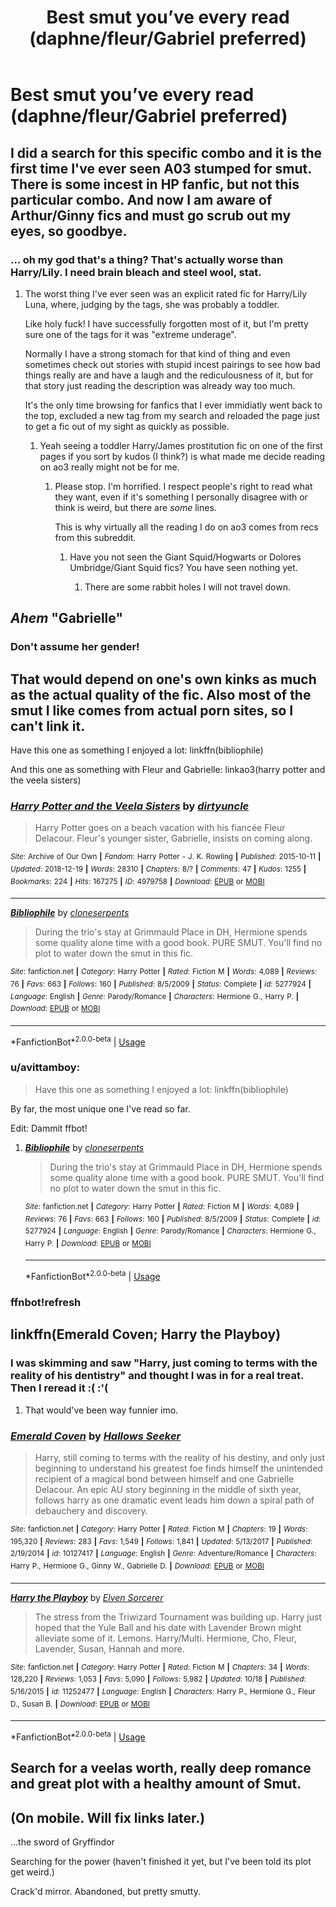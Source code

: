 #+TITLE: Best smut you’ve every read (daphne/fleur/Gabriel preferred)

* Best smut you’ve every read (daphne/fleur/Gabriel preferred)
:PROPERTIES:
:Author: kamranlikesboys
:Score: 51
:DateUnix: 1545260290.0
:DateShort: 2018-Dec-20
:END:

** I did a search for this specific combo and it is the first time I've ever seen A03 stumped for smut. There is some incest in HP fanfic, but not this particular combo. And now I am aware of Arthur/Ginny fics and must go scrub out my eyes, so goodbye.
:PROPERTIES:
:Author: estheredna
:Score: 31
:DateUnix: 1545269893.0
:DateShort: 2018-Dec-20
:END:

*** ... oh my god that's a thing? That's actually worse than Harry/Lily. I need brain bleach and steel wool, stat.
:PROPERTIES:
:Author: altrarose
:Score: 24
:DateUnix: 1545270389.0
:DateShort: 2018-Dec-20
:END:

**** The worst thing I've ever seen was an explicit rated fic for Harry/Lily Luna, where, judging by the tags, she was probably a toddler.

Like holy fuck! I have successfully forgotten most of it, but I'm pretty sure one of the tags for it was "extreme underage".

Normally I have a strong stomach for that kind of thing and even sometimes check out stories with stupid incest pairings to see how bad things really are and have a laugh and the rediculousness of it, but for that story just reading the description was already way too much.

It's the only time browsing for fanfics that I ever immidiatly went back to the top, excluded a new tag from my search and reloaded the page just to get a fic out of my sight as quickly as possible.
:PROPERTIES:
:Author: Hellothere_1
:Score: 13
:DateUnix: 1545274757.0
:DateShort: 2018-Dec-20
:END:

***** Yeah seeing a toddler Harry/James prostitution fic on one of the first pages if you sort by kudos (I think?) is what made me decide reading on ao3 really might not be for me.
:PROPERTIES:
:Score: 19
:DateUnix: 1545277027.0
:DateShort: 2018-Dec-20
:END:

****** Please stop. I'm horrified. I respect people's right to read what they want, even if it's something I personally disagree with or think is weird, but there are /some/ lines.

This is why virtually all the reading I do on ao3 comes from recs from this subreddit.
:PROPERTIES:
:Author: altrarose
:Score: 13
:DateUnix: 1545282439.0
:DateShort: 2018-Dec-20
:END:

******* Have you not seen the Giant Squid/Hogwarts or Dolores Umbridge/Giant Squid fics? You have seen nothing yet.
:PROPERTIES:
:Author: acelenny
:Score: 3
:DateUnix: 1546719990.0
:DateShort: 2019-Jan-05
:END:

******** There are some rabbit holes I will not travel down.
:PROPERTIES:
:Author: altrarose
:Score: 1
:DateUnix: 1546720574.0
:DateShort: 2019-Jan-06
:END:


** /Ahem/ "Gabrielle"
:PROPERTIES:
:Score: 28
:DateUnix: 1545275953.0
:DateShort: 2018-Dec-20
:END:

*** Don't assume her gender!
:PROPERTIES:
:Author: AreYouOKAni
:Score: 9
:DateUnix: 1545279798.0
:DateShort: 2018-Dec-20
:END:


** That would depend on one's own kinks as much as the actual quality of the fic. Also most of the smut I like comes from actual porn sites, so I can't link it.

Have this one as something I enjoyed a lot: linkffn(bibliophile)

And this one as something with Fleur and Gabrielle: linkao3(harry potter and the veela sisters)
:PROPERTIES:
:Author: Aet2991
:Score: 8
:DateUnix: 1545270659.0
:DateShort: 2018-Dec-20
:END:

*** [[https://archiveofourown.org/works/4979758][*/Harry Potter and the Veela Sisters/*]] by [[https://www.archiveofourown.org/users/dirtyuncle/pseuds/dirtyuncle][/dirtyuncle/]]

#+begin_quote
  Harry Potter goes on a beach vacation with his fiancée Fleur Delacour. Fleur's younger sister, Gabrielle, insists on coming along.
#+end_quote

^{/Site/:} ^{Archive} ^{of} ^{Our} ^{Own} ^{*|*} ^{/Fandom/:} ^{Harry} ^{Potter} ^{-} ^{J.} ^{K.} ^{Rowling} ^{*|*} ^{/Published/:} ^{2015-10-11} ^{*|*} ^{/Updated/:} ^{2018-12-19} ^{*|*} ^{/Words/:} ^{28310} ^{*|*} ^{/Chapters/:} ^{8/?} ^{*|*} ^{/Comments/:} ^{47} ^{*|*} ^{/Kudos/:} ^{1255} ^{*|*} ^{/Bookmarks/:} ^{224} ^{*|*} ^{/Hits/:} ^{167275} ^{*|*} ^{/ID/:} ^{4979758} ^{*|*} ^{/Download/:} ^{[[https://archiveofourown.org/downloads/di/dirtyuncle/4979758/Harry%20Potter%20and%20the%20Veela.epub?updated_at=1545255292][EPUB]]} ^{or} ^{[[https://archiveofourown.org/downloads/di/dirtyuncle/4979758/Harry%20Potter%20and%20the%20Veela.mobi?updated_at=1545255292][MOBI]]}

--------------

[[https://www.fanfiction.net/s/5277924/1/][*/Bibliophile/*]] by [[https://www.fanfiction.net/u/881050/cloneserpents][/cloneserpents/]]

#+begin_quote
  During the trio's stay at Grimmauld Place in DH, Hermione spends some quality alone time with a good book. PURE SMUT. You'll find no plot to water down the smut in this fic.
#+end_quote

^{/Site/:} ^{fanfiction.net} ^{*|*} ^{/Category/:} ^{Harry} ^{Potter} ^{*|*} ^{/Rated/:} ^{Fiction} ^{M} ^{*|*} ^{/Words/:} ^{4,089} ^{*|*} ^{/Reviews/:} ^{76} ^{*|*} ^{/Favs/:} ^{663} ^{*|*} ^{/Follows/:} ^{160} ^{*|*} ^{/Published/:} ^{8/5/2009} ^{*|*} ^{/Status/:} ^{Complete} ^{*|*} ^{/id/:} ^{5277924} ^{*|*} ^{/Language/:} ^{English} ^{*|*} ^{/Genre/:} ^{Parody/Romance} ^{*|*} ^{/Characters/:} ^{Hermione} ^{G.,} ^{Harry} ^{P.} ^{*|*} ^{/Download/:} ^{[[http://www.ff2ebook.com/old/ffn-bot/index.php?id=5277924&source=ff&filetype=epub][EPUB]]} ^{or} ^{[[http://www.ff2ebook.com/old/ffn-bot/index.php?id=5277924&source=ff&filetype=mobi][MOBI]]}

--------------

*FanfictionBot*^{2.0.0-beta} | [[https://github.com/tusing/reddit-ffn-bot/wiki/Usage][Usage]]
:PROPERTIES:
:Author: FanfictionBot
:Score: 2
:DateUnix: 1545270762.0
:DateShort: 2018-Dec-20
:END:


*** u/avittamboy:
#+begin_quote
  Have this one as something I enjoyed a lot: linkffn(bibliophile)
#+end_quote

By far, the most unique one I've read so far.

Edit: Dammit ffbot!
:PROPERTIES:
:Author: avittamboy
:Score: 2
:DateUnix: 1545312798.0
:DateShort: 2018-Dec-20
:END:

**** [[https://www.fanfiction.net/s/5277924/1/][*/Bibliophile/*]] by [[https://www.fanfiction.net/u/881050/cloneserpents][/cloneserpents/]]

#+begin_quote
  During the trio's stay at Grimmauld Place in DH, Hermione spends some quality alone time with a good book. PURE SMUT. You'll find no plot to water down the smut in this fic.
#+end_quote

^{/Site/:} ^{fanfiction.net} ^{*|*} ^{/Category/:} ^{Harry} ^{Potter} ^{*|*} ^{/Rated/:} ^{Fiction} ^{M} ^{*|*} ^{/Words/:} ^{4,089} ^{*|*} ^{/Reviews/:} ^{76} ^{*|*} ^{/Favs/:} ^{663} ^{*|*} ^{/Follows/:} ^{160} ^{*|*} ^{/Published/:} ^{8/5/2009} ^{*|*} ^{/Status/:} ^{Complete} ^{*|*} ^{/id/:} ^{5277924} ^{*|*} ^{/Language/:} ^{English} ^{*|*} ^{/Genre/:} ^{Parody/Romance} ^{*|*} ^{/Characters/:} ^{Hermione} ^{G.,} ^{Harry} ^{P.} ^{*|*} ^{/Download/:} ^{[[http://www.ff2ebook.com/old/ffn-bot/index.php?id=5277924&source=ff&filetype=epub][EPUB]]} ^{or} ^{[[http://www.ff2ebook.com/old/ffn-bot/index.php?id=5277924&source=ff&filetype=mobi][MOBI]]}

--------------

*FanfictionBot*^{2.0.0-beta} | [[https://github.com/tusing/reddit-ffn-bot/wiki/Usage][Usage]]
:PROPERTIES:
:Author: FanfictionBot
:Score: 1
:DateUnix: 1545312812.0
:DateShort: 2018-Dec-20
:END:


*** ffnbot!refresh
:PROPERTIES:
:Author: Aet2991
:Score: 1
:DateUnix: 1545270734.0
:DateShort: 2018-Dec-20
:END:


** linkffn(Emerald Coven; Harry the Playboy)
:PROPERTIES:
:Author: nauze18
:Score: 2
:DateUnix: 1545282578.0
:DateShort: 2018-Dec-20
:END:

*** I was skimming and saw "Harry, just coming to terms with the reality of his dentistry" and thought I was in for a real treat. Then I reread it :( :'(
:PROPERTIES:
:Author: StarDolph
:Score: 6
:DateUnix: 1545306206.0
:DateShort: 2018-Dec-20
:END:

**** That would've been way funnier imo.
:PROPERTIES:
:Author: nauze18
:Score: 1
:DateUnix: 1545322342.0
:DateShort: 2018-Dec-20
:END:


*** [[https://www.fanfiction.net/s/10127417/1/][*/Emerald Coven/*]] by [[https://www.fanfiction.net/u/2070376/Hallows-Seeker][/Hallows Seeker/]]

#+begin_quote
  Harry, still coming to terms with the reality of his destiny, and only just beginning to understand his greatest foe finds himself the unintended recipient of a magical bond between himself and one Gabrielle Delacour. An epic AU story beginning in the middle of sixth year, follows harry as one dramatic event leads him down a spiral path of debauchery and discovery.
#+end_quote

^{/Site/:} ^{fanfiction.net} ^{*|*} ^{/Category/:} ^{Harry} ^{Potter} ^{*|*} ^{/Rated/:} ^{Fiction} ^{M} ^{*|*} ^{/Chapters/:} ^{19} ^{*|*} ^{/Words/:} ^{195,320} ^{*|*} ^{/Reviews/:} ^{283} ^{*|*} ^{/Favs/:} ^{1,549} ^{*|*} ^{/Follows/:} ^{1,841} ^{*|*} ^{/Updated/:} ^{5/13/2017} ^{*|*} ^{/Published/:} ^{2/19/2014} ^{*|*} ^{/id/:} ^{10127417} ^{*|*} ^{/Language/:} ^{English} ^{*|*} ^{/Genre/:} ^{Adventure/Romance} ^{*|*} ^{/Characters/:} ^{Harry} ^{P.,} ^{Hermione} ^{G.,} ^{Ginny} ^{W.,} ^{Gabrielle} ^{D.} ^{*|*} ^{/Download/:} ^{[[http://www.ff2ebook.com/old/ffn-bot/index.php?id=10127417&source=ff&filetype=epub][EPUB]]} ^{or} ^{[[http://www.ff2ebook.com/old/ffn-bot/index.php?id=10127417&source=ff&filetype=mobi][MOBI]]}

--------------

[[https://www.fanfiction.net/s/11252477/1/][*/Harry the Playboy/*]] by [[https://www.fanfiction.net/u/5698015/Elven-Sorcerer][/Elven Sorcerer/]]

#+begin_quote
  The stress from the Triwizard Tournament was building up. Harry just hoped that the Yule Ball and his date with Lavender Brown might alleviate some of it. Lemons. Harry/Multi. Hermione, Cho, Fleur, Lavender, Susan, Hannah and more.
#+end_quote

^{/Site/:} ^{fanfiction.net} ^{*|*} ^{/Category/:} ^{Harry} ^{Potter} ^{*|*} ^{/Rated/:} ^{Fiction} ^{M} ^{*|*} ^{/Chapters/:} ^{34} ^{*|*} ^{/Words/:} ^{128,220} ^{*|*} ^{/Reviews/:} ^{1,053} ^{*|*} ^{/Favs/:} ^{5,090} ^{*|*} ^{/Follows/:} ^{5,982} ^{*|*} ^{/Updated/:} ^{10/18} ^{*|*} ^{/Published/:} ^{5/16/2015} ^{*|*} ^{/id/:} ^{11252477} ^{*|*} ^{/Language/:} ^{English} ^{*|*} ^{/Characters/:} ^{Harry} ^{P.,} ^{Hermione} ^{G.,} ^{Fleur} ^{D.,} ^{Susan} ^{B.} ^{*|*} ^{/Download/:} ^{[[http://www.ff2ebook.com/old/ffn-bot/index.php?id=11252477&source=ff&filetype=epub][EPUB]]} ^{or} ^{[[http://www.ff2ebook.com/old/ffn-bot/index.php?id=11252477&source=ff&filetype=mobi][MOBI]]}

--------------

*FanfictionBot*^{2.0.0-beta} | [[https://github.com/tusing/reddit-ffn-bot/wiki/Usage][Usage]]
:PROPERTIES:
:Author: FanfictionBot
:Score: 2
:DateUnix: 1545282625.0
:DateShort: 2018-Dec-20
:END:


** Search for a veelas worth, really deep romance and great plot with a healthy amount of Smut.
:PROPERTIES:
:Author: mrc4nn0n
:Score: 2
:DateUnix: 1545315101.0
:DateShort: 2018-Dec-20
:END:


** (On mobile. Will fix links later.)

...the sword of Gryffindor

Searching for the power (haven't finished it yet, but I've been told its plot get weird.)

Crack'd mirror. Abandoned, but pretty smutty.
:PROPERTIES:
:Author: will1707
:Score: 1
:DateUnix: 1545309568.0
:DateShort: 2018-Dec-20
:END:
